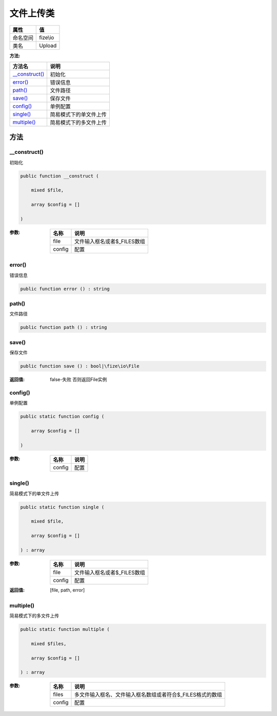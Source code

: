 ===============
文件上传类
===============


+-------------+---------+
|属性         |值       |
+=============+=========+
|命名空间     |fize\\io |
+-------------+---------+
|类名         |Upload   |
+-------------+---------+


:方法:


+-----------------+----------------------------------+
|方法名           |说明                              |
+=================+==================================+
|`__construct()`_ |初始化                            |
+-----------------+----------------------------------+
|`error()`_       |错误信息                          |
+-----------------+----------------------------------+
|`path()`_        |文件路径                          |
+-----------------+----------------------------------+
|`save()`_        |保存文件                          |
+-----------------+----------------------------------+
|`config()`_      |单例配置                          |
+-----------------+----------------------------------+
|`single()`_      |简易模式下的单文件上传            |
+-----------------+----------------------------------+
|`multiple()`_    |简易模式下的多文件上传            |
+-----------------+----------------------------------+


方法
======
__construct()
-------------
初始化

.. code-block:: php

  public function __construct (
      mixed $file,
      array $config = []
  )


:参数:
  +-------+--------------------------------------+
  |名称   |说明                                  |
  +=======+======================================+
  |file   |文件输入框名或者$_FILES数组           |
  +-------+--------------------------------------+
  |config |配置                                  |
  +-------+--------------------------------------+
  
  


error()
-------
错误信息

.. code-block:: php

  public function error () : string



path()
------
文件路径

.. code-block:: php

  public function path () : string



save()
------
保存文件

.. code-block:: php

  public function save () : bool|\fize\io\File


:返回值:
  false-失败 否则返回File实例


config()
--------
单例配置

.. code-block:: php

  public static function config (
      array $config = []
  )


:参数:
  +-------+-------+
  |名称   |说明   |
  +=======+=======+
  |config |配置   |
  +-------+-------+
  
  


single()
--------
简易模式下的单文件上传

.. code-block:: php

  public static function single (
      mixed $file,
      array $config = []
  ) : array


:参数:
  +-------+--------------------------------------+
  |名称   |说明                                  |
  +=======+======================================+
  |file   |文件输入框名或者$_FILES数组           |
  +-------+--------------------------------------+
  |config |配置                                  |
  +-------+--------------------------------------+
  
  

:返回值:
  [file, path, error]


multiple()
----------
简易模式下的多文件上传

.. code-block:: php

  public static function multiple (
      mixed $files,
      array $config = []
  ) : array


:参数:
  +-------+-----------------------------------------------------------------------------------+
  |名称   |说明                                                                               |
  +=======+===================================================================================+
  |files  |多文件输入框名、文件输入框名数组或者符合$_FILES格式的数组                          |
  +-------+-----------------------------------------------------------------------------------+
  |config |配置                                                                               |
  +-------+-----------------------------------------------------------------------------------+
  
  


